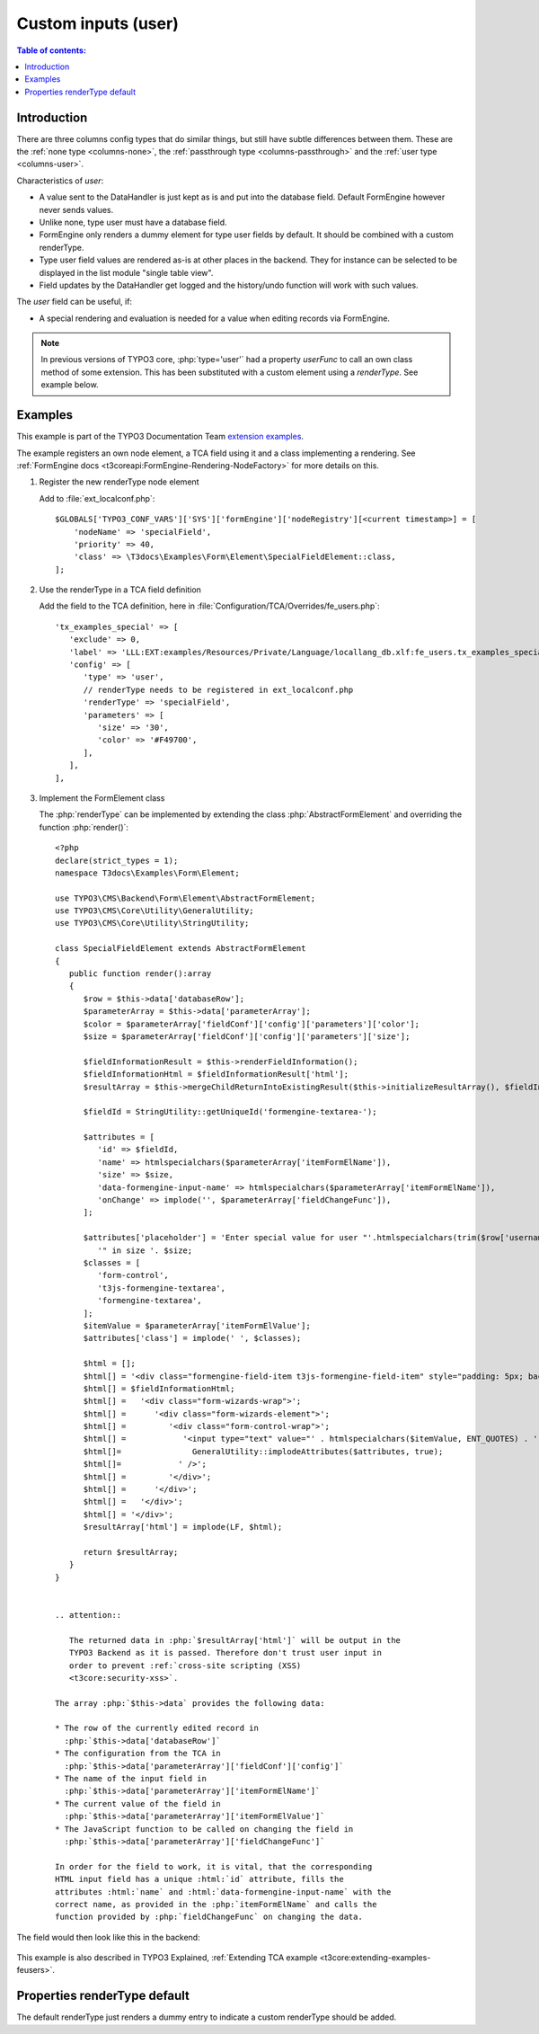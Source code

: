 ﻿.. include:: /Includes.rst.txt

.. _columns-user:

====================
Custom inputs (user)
====================

.. contents:: Table of contents:
   :local:
   :depth: 1

.. _columns-user-introduction:

Introduction
============

There are three columns config types that do similar things, but still have subtle differences between them.
These are the :ref:`none type <columns-none>`, the :ref:`passthrough type <columns-passthrough>` and the
:ref:`user type <columns-user>`.

Characteristics of `user`:

* A value sent to the DataHandler is just kept as is and put into the database field. Default FormEngine
  however never sends values.
* Unlike none, type user must have a database field.
* FormEngine only renders a dummy element for type user fields by default. It should be combined with a
  custom renderType.
* Type user field values are rendered as-is at other places in the backend. They for instance can be selected
  to be displayed in the list module "single table view".
* Field updates by the DataHandler get logged and the history/undo function will work with such values.

The `user` field can be useful, if:

* A special rendering and evaluation is needed for a value when editing records via FormEngine.

.. note::
    In previous versions of TYPO3 core, :php:`type='user'` had a property `userFunc` to call an own class
    method of some extension. This has been substituted with a custom element using a `renderType`.
    See example below.


.. _columns-user-examples:

Examples
========

This example is part of the TYPO3 Documentation Team `extension examples
<https://extensions.typo3.org/extension/examples/>`__.

The example registers an own node element, a TCA field using it and a class
implementing a rendering. See :ref:`FormEngine docs
<t3coreapi:FormEngine-Rendering-NodeFactory>` for more details on this.

.. rst-class:: bignums


1. Register the new renderType node element

   Add to :file:`ext_localconf.php`::

       $GLOBALS['TYPO3_CONF_VARS']['SYS']['formEngine']['nodeRegistry'][<current timestamp>] = [
           'nodeName' => 'specialField',
           'priority' => 40,
           'class' => \T3docs\Examples\Form\Element\SpecialFieldElement::class,
       ];


2. Use the renderType in a TCA field definition

   Add the field to the TCA definition, here in
   :file:`Configuration/TCA/Overrides/fe_users.php`::

      'tx_examples_special' => [
         'exclude' => 0,
         'label' => 'LLL:EXT:examples/Resources/Private/Language/locallang_db.xlf:fe_users.tx_examples_special',
         'config' => [
            'type' => 'user',
            // renderType needs to be registered in ext_localconf.php
            'renderType' => 'specialField',
            'parameters' => [
               'size' => '30',
               'color' => '#F49700',
            ],
         ],
      ],


3. Implement the FormElement class

   The :php:`renderType` can be implemented by extending the class
   :php:`AbstractFormElement` and overriding the function :php:`render()`::

      <?php
      declare(strict_types = 1);
      namespace T3docs\Examples\Form\Element;

      use TYPO3\CMS\Backend\Form\Element\AbstractFormElement;
      use TYPO3\CMS\Core\Utility\GeneralUtility;
      use TYPO3\CMS\Core\Utility\StringUtility;

      class SpecialFieldElement extends AbstractFormElement
      {
         public function render():array
         {
            $row = $this->data['databaseRow'];
            $parameterArray = $this->data['parameterArray'];
            $color = $parameterArray['fieldConf']['config']['parameters']['color'];
            $size = $parameterArray['fieldConf']['config']['parameters']['size'];

            $fieldInformationResult = $this->renderFieldInformation();
            $fieldInformationHtml = $fieldInformationResult['html'];
            $resultArray = $this->mergeChildReturnIntoExistingResult($this->initializeResultArray(), $fieldInformationResult, false);

            $fieldId = StringUtility::getUniqueId('formengine-textarea-');

            $attributes = [
               'id' => $fieldId,
               'name' => htmlspecialchars($parameterArray['itemFormElName']),
               'size' => $size,
               'data-formengine-input-name' => htmlspecialchars($parameterArray['itemFormElName']),
               'onChange' => implode('', $parameterArray['fieldChangeFunc']),
            ];

            $attributes['placeholder'] = 'Enter special value for user "'.htmlspecialchars(trim($row['username'])).
               '" in size '. $size;
            $classes = [
               'form-control',
               't3js-formengine-textarea',
               'formengine-textarea',
            ];
            $itemValue = $parameterArray['itemFormElValue'];
            $attributes['class'] = implode(' ', $classes);

            $html = [];
            $html[] = '<div class="formengine-field-item t3js-formengine-field-item" style="padding: 5px; background-color: ' . $color . ';">';
            $html[] = $fieldInformationHtml;
            $html[] =   '<div class="form-wizards-wrap">';
            $html[] =      '<div class="form-wizards-element">';
            $html[] =         '<div class="form-control-wrap">';
            $html[] =            '<input type="text" value="' . htmlspecialchars($itemValue, ENT_QUOTES) . '" ';
            $html[]=               GeneralUtility::implodeAttributes($attributes, true);
            $html[]=            ' />';
            $html[] =         '</div>';
            $html[] =      '</div>';
            $html[] =   '</div>';
            $html[] = '</div>';
            $resultArray['html'] = implode(LF, $html);

            return $resultArray;
         }
      }


      .. attention::

         The returned data in :php:`$resultArray['html']` will be output in the
         TYPO3 Backend as it is passed. Therefore don't trust user input in
         order to prevent :ref:`cross-site scripting (XSS)
         <t3core:security-xss>`.

      The array :php:`$this->data` provides the following data:

      * The row of the currently edited record in
        :php:`$this->data['databaseRow']`
      * The configuration from the TCA in
        :php:`$this->data['parameterArray']['fieldConf']['config']`
      * The name of the input field in
        :php:`$this->data['parameterArray']['itemFormElName']`
      * The current value of the field in
        :php:`$this->data['parameterArray']['itemFormElValue']`
      * The JavaScript function to be called on changing the field in
        :php:`$this->data['parameterArray']['fieldChangeFunc']`

      In order for the field to work, it is vital, that the corresponding
      HTML input field has a unique :html:`id` attribute, fills the
      attributes :html:`name` and :html:`data-formengine-input-name` with the
      correct name, as provided in the :php:`itemFormElName` and calls the
      function provided by :php:`fieldChangeFunc` on changing the data.

The field would then look like this in the backend:

.. figure:: Images/ExtendingTcaFeUsers.png
   :alt: New fields for fe\_users table

This example is also described in TYPO3 Explained,
:ref:`Extending TCA example <t3core:extending-examples-feusers>`.

.. _columns-user-properties-type:
.. _columns-user-properties-notablewrapping:
.. _columns-user-properties-parameters:
.. _columns-user-properties-userfunc:
.. _columns-user-properties:

Properties renderType default
=============================

The default renderType just renders a dummy entry to indicate a custom
renderType should be added.
